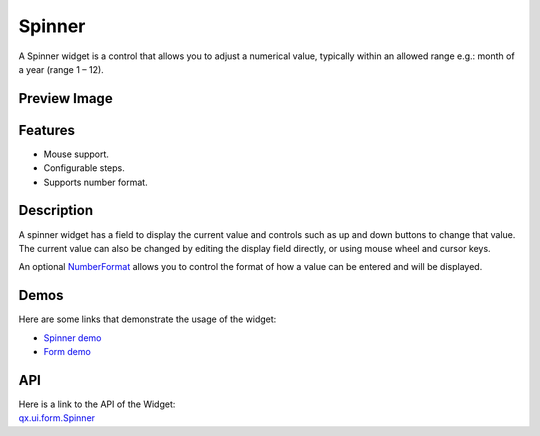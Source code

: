 .. _pages/widget/spinner#spinner:

Spinner
*******
A Spinner widget is a control that allows you to adjust a numerical value, typically within an allowed range e.g.: month of a year (range 1 – 12).

.. _pages/widget/spinner#preview_image:

Preview Image
-------------
|Spinner|

.. |Spinner| image:: /pages/widget/spinner.png

.. _pages/widget/spinner#features:

Features
--------
* Mouse support.
* Configurable steps.
* Supports number format.

.. _pages/widget/spinner#description:

Description
-----------
A spinner widget has a field to display the current value and controls such as up and down buttons to change that value. The current value can also be changed by editing the display field directly, or using mouse wheel and cursor keys.

An optional `NumberFormat <http://demo.qooxdoo.org/1.2.x/apiviewer/#qx.util.format.NumberFormat>`_ allows you to control the format of how a value can be entered and will be displayed.

.. _pages/widget/spinner#demos:

Demos
-----
Here are some links that demonstrate the usage of the widget:

* `Spinner demo <http://demo.qooxdoo.org/1.2.x/demobrowser/#widget~Spinner.html>`_
* `Form demo <http://demo.qooxdoo.org/1.2.x/demobrowser/#showcase~Form.html>`_

.. _pages/widget/spinner#api:

API
---
| Here is a link to the API of the Widget:
| `qx.ui.form.Spinner <http://demo.qooxdoo.org/1.2.x/apiviewer/#qx.ui.form.Spinner>`_

